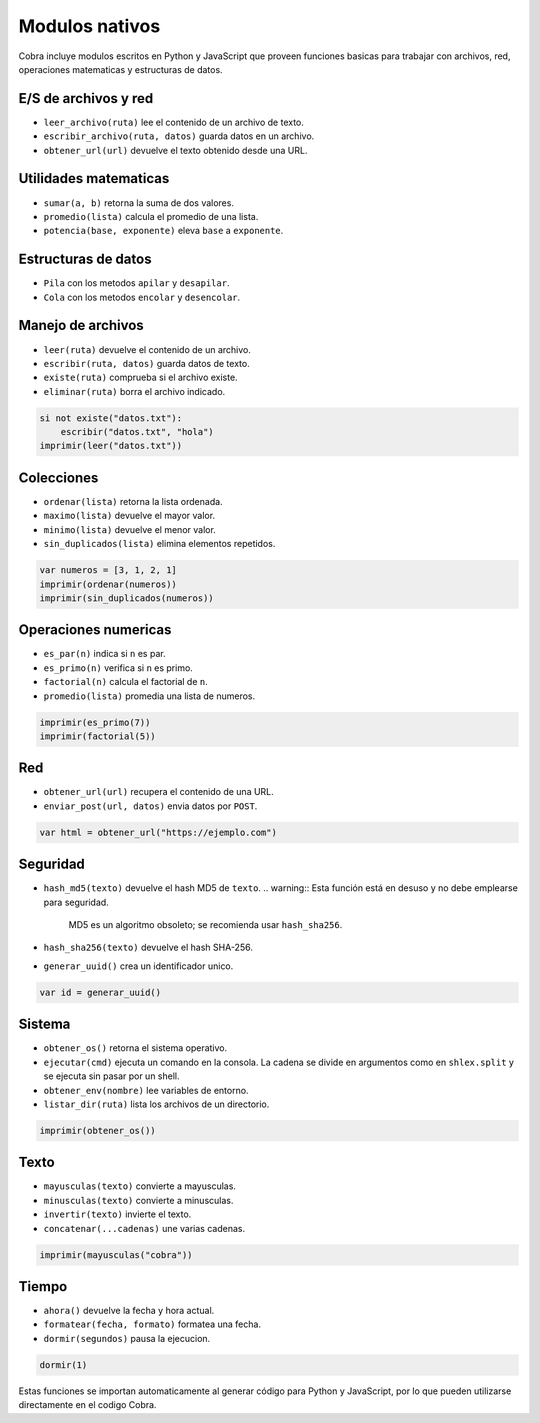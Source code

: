 Modulos nativos
===============

Cobra incluye modulos escritos en Python y JavaScript que proveen funciones
basicas para trabajar con archivos, red, operaciones matematicas y
estructuras de datos.

E/S de archivos y red
---------------------
- ``leer_archivo(ruta)`` lee el contenido de un archivo de texto.
- ``escribir_archivo(ruta, datos)`` guarda datos en un archivo.
- ``obtener_url(url)`` devuelve el texto obtenido desde una URL.

Utilidades matematicas
----------------------
- ``sumar(a, b)`` retorna la suma de dos valores.
- ``promedio(lista)`` calcula el promedio de una lista.
- ``potencia(base, exponente)`` eleva ``base`` a ``exponente``.

Estructuras de datos
--------------------
- ``Pila`` con los metodos ``apilar`` y ``desapilar``.
- ``Cola`` con los metodos ``encolar`` y ``desencolar``.

Manejo de archivos
------------------
- ``leer(ruta)`` devuelve el contenido de un archivo.
- ``escribir(ruta, datos)`` guarda datos de texto.
- ``existe(ruta)`` comprueba si el archivo existe.
- ``eliminar(ruta)`` borra el archivo indicado.

.. code-block:: cobra

   si not existe("datos.txt"):
       escribir("datos.txt", "hola")
   imprimir(leer("datos.txt"))

Colecciones
-----------
- ``ordenar(lista)`` retorna la lista ordenada.
- ``maximo(lista)`` devuelve el mayor valor.
- ``minimo(lista)`` devuelve el menor valor.
- ``sin_duplicados(lista)`` elimina elementos repetidos.

.. code-block:: cobra

   var numeros = [3, 1, 2, 1]
   imprimir(ordenar(numeros))
   imprimir(sin_duplicados(numeros))

Operaciones numericas
---------------------
- ``es_par(n)`` indica si ``n`` es par.
- ``es_primo(n)`` verifica si ``n`` es primo.
- ``factorial(n)`` calcula el factorial de ``n``.
- ``promedio(lista)`` promedia una lista de numeros.

.. code-block:: cobra

   imprimir(es_primo(7))
   imprimir(factorial(5))

Red
---
- ``obtener_url(url)`` recupera el contenido de una URL.
- ``enviar_post(url, datos)`` envia datos por ``POST``.

.. code-block:: cobra

   var html = obtener_url("https://ejemplo.com")

Seguridad
---------
- ``hash_md5(texto)`` devuelve el hash MD5 de ``texto``.
  .. warning:: Esta función está en desuso y no debe emplearse para seguridad.
     MD5 es un algoritmo obsoleto; se recomienda usar ``hash_sha256``.
- ``hash_sha256(texto)`` devuelve el hash SHA-256.
- ``generar_uuid()`` crea un identificador unico.

.. code-block:: cobra

   var id = generar_uuid()

Sistema
-------
- ``obtener_os()`` retorna el sistema operativo.
- ``ejecutar(cmd)`` ejecuta un comando en la consola. La cadena se divide
  en argumentos como en ``shlex.split`` y se ejecuta sin pasar por un shell.
- ``obtener_env(nombre)`` lee variables de entorno.
- ``listar_dir(ruta)`` lista los archivos de un directorio.

.. code-block:: cobra

   imprimir(obtener_os())

Texto
-----
- ``mayusculas(texto)`` convierte a mayusculas.
- ``minusculas(texto)`` convierte a minusculas.
- ``invertir(texto)`` invierte el texto.
- ``concatenar(...cadenas)`` une varias cadenas.

.. code-block:: cobra

   imprimir(mayusculas("cobra"))

Tiempo
------
- ``ahora()`` devuelve la fecha y hora actual.
- ``formatear(fecha, formato)`` formatea una fecha.
- ``dormir(segundos)`` pausa la ejecucion.

.. code-block:: cobra

   dormir(1)

Estas funciones se importan automaticamente al generar código para Python
y JavaScript, por lo que pueden utilizarse directamente en el
codigo Cobra.

